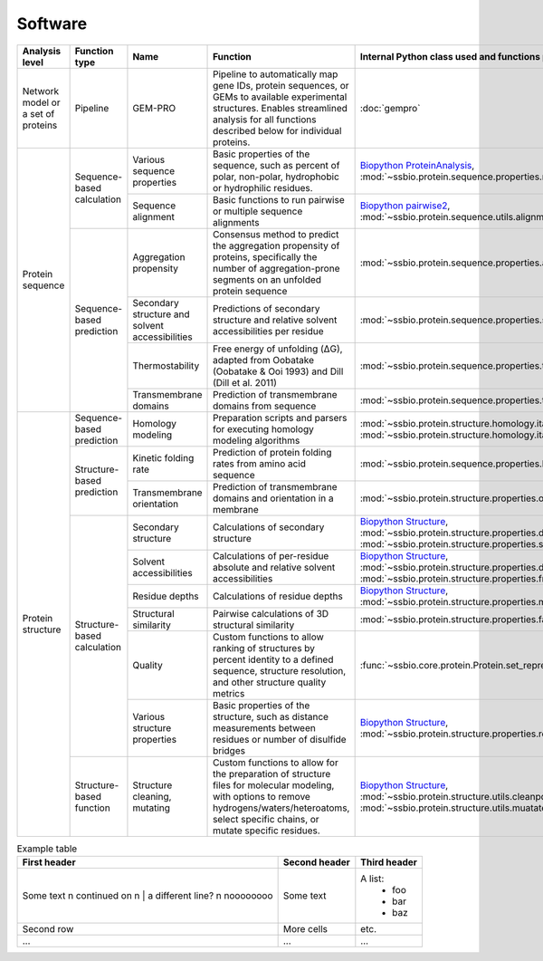 .. _software:

********
Software
********

.. tabularcolumns:: |\Y{0.2}|\Y{0.4}|\Y{0.4}|\Y{0.4}|\Y{0.2}|\Y{0.4}|\Y{0.4}|\Y{0.4}|

+-------------------+-----------------+------------------------------+-----------------------------------------------------------+------------------------------------------------------------------+------------------------------+------------------------------+------------------------------+
| Analysis level    | Function type   | Name                         | Function                                                  | Internal Python class used and functions provided                | External software to install | Web server                   | Alternate external software  |
+===================+=================+==============================+===========================================================+==================================================================+==============================+==============================+==============================+
| Network model or  | Pipeline        | GEM-PRO                      | Pipeline to automatically map gene IDs, protein           | :doc:`gempro`                                                    |                              |                              |                              |
| a set of proteins |                 |                              | sequences, or GEMs to available experimental structures.  |                                                                  |                              |                              |                              |
|                   |                 |                              | Enables streamlined analysis for all functions described  |                                                                  |                              |                              |                              |
|                   |                 |                              | below for individual proteins.                            |                                                                  |                              |                              |                              |
+-------------------+-----------------+------------------------------+-----------------------------------------------------------+------------------------------------------------------------------+------------------------------+------------------------------+------------------------------+
| Protein sequence  | Sequence-based  | Various sequence properties  | Basic properties of the sequence, such as percent of      | `Biopython ProteinAnalysis`_,                                    | :doc:`instructions/emboss`   |                              |                              |
|                   | calculation     |                              | polar, non-polar, hydrophobic or hydrophilic residues.    | :mod:`~ssbio.protein.sequence.properties.residues`               |                              |                              |                              |
+                   +                 +------------------------------+-----------------------------------------------------------+------------------------------------------------------------------+------------------------------+------------------------------+------------------------------+
|                   |                 | Sequence alignment           | Basic functions to run pairwise or multiple sequence      | `Biopython pairwise2`_,                                          | :doc:`instructions/emboss`   |                              |                              |
|                   |                 |                              | alignments                                                | :mod:`~ssbio.protein.sequence.utils.alignment`                   |                              |                              |                              |
+                   +-----------------+------------------------------+-----------------------------------------------------------+------------------------------------------------------------------+------------------------------+------------------------------+------------------------------+
|                   | Sequence-based  | Aggregation propensity       | Consensus method to predict the aggregation propensity of | :mod:`~ssbio.protein.sequence.properties.aggregation_propensity` |                              | :doc:`instructions/amylpred` |                              |
|                   | prediction      |                              | proteins, specifically the number of aggregation-prone    |                                                                  |                              |                              |                              |
|                   |                 |                              | segments on an unfolded protein sequence                  |                                                                  |                              |                              |                              |
+                   +                 +------------------------------+-----------------------------------------------------------+------------------------------------------------------------------+------------------------------+------------------------------+------------------------------+
|                   |                 | Secondary structure and      | Predictions of secondary structure and relative solvent   | :mod:`~ssbio.protein.sequence.properties.scratch`                | :doc:`instructions/scratch`  |                              |                              |
|                   |                 | solvent accessibilities      | accessibilities per residue                               |                                                                  |                              |                              |                              |
+                   +                 +------------------------------+-----------------------------------------------------------+------------------------------------------------------------------+------------------------------+------------------------------+------------------------------+
|                   |                 | Thermostability              | Free energy of unfolding (ΔG), adapted from Oobatake      | :mod:`~ssbio.protein.sequence.properties.thermostability`        |                              |                              |                              |
|                   |                 |                              | (Oobatake & Ooi 1993) and Dill (Dill et al. 2011)         |                                                                  |                              |                              |                              |
+                   +                 +------------------------------+-----------------------------------------------------------+------------------------------------------------------------------+------------------------------+------------------------------+------------------------------+
|                   |                 | Transmembrane domains        | Prediction of transmembrane domains from sequence         | :mod:`~ssbio.protein.sequence.properties.tmhmm`                  | :doc:`instructions/tmhmm`    |                              |                              |
+-------------------+-----------------+------------------------------+-----------------------------------------------------------+------------------------------------------------------------------+------------------------------+------------------------------+------------------------------+
| Protein structure | Sequence-based  | Homology modeling            | Preparation scripts and parsers for executing homology    | :mod:`~ssbio.protein.structure.homology.itasser.itasserprep`,    | :doc:`instructions/itasser`  |                              |                              |
|                   | prediction      |                              | modeling algorithms                                       | :mod:`~ssbio.protein.structure.homology.itasser.itasserprop`     |                              |                              |                              |
+                   +-----------------+------------------------------+-----------------------------------------------------------+------------------------------------------------------------------+------------------------------+------------------------------+------------------------------+
|                   | Structure-based | Kinetic folding rate         | Prediction of protein folding rates from amino acid       | :mod:`~ssbio.protein.sequence.properties.kinetic_folding_rate`   |                              | :doc:`instructions/foldrate` |                              |
|                   | prediction      |                              | sequence                                                  |                                                                  |                              |                              |                              |
+                   +                 +------------------------------+-----------------------------------------------------------+------------------------------------------------------------------+------------------------------+------------------------------+------------------------------+
|                   |                 | Transmembrane orientation    | Prediction of transmembrane domains and orientation in a  | :mod:`~ssbio.protein.structure.properties.opm`                   |                              | :doc:`instructions/opm`      |                              |
|                   |                 |                              | membrane                                                  |                                                                  |                              |                              |                              |
+                   +-----------------+------------------------------+-----------------------------------------------------------+------------------------------------------------------------------+------------------------------+------------------------------+------------------------------+
|                   | Structure-based | Secondary structure          | Calculations of secondary structure                       | `Biopython Structure`_,                                          | :doc:`instructions/dssp`     |                              | :doc:`instructions/stride`   |
|                   | calculation     |                              |                                                           | :mod:`~ssbio.protein.structure.properties.dssp`,                 |                              |                              |                              |
|                   |                 |                              |                                                           | :mod:`~ssbio.protein.structure.properties.stride`                |                              |                              |                              |
+                   +                 +------------------------------+-----------------------------------------------------------+------------------------------------------------------------------+------------------------------+------------------------------+------------------------------+
|                   |                 | Solvent accessibilities      | Calculations of per-residue absolute and relative solvent | `Biopython Structure`_,                                          | :doc:`instructions/dssp`     |                              | :doc:`instructions/freesasa` |
|                   |                 |                              | accessibilities                                           | :mod:`~ssbio.protein.structure.properties.dssp`,                 |                              |                              |                              |
|                   |                 |                              |                                                           | :mod:`~ssbio.protein.structure.properties.freesasa`              |                              |                              |                              |
+                   +                 +------------------------------+-----------------------------------------------------------+------------------------------------------------------------------+------------------------------+------------------------------+------------------------------+
|                   |                 | Residue depths               | Calculations of residue depths                            | `Biopython Structure`_,                                          | :doc:`instructions/msms`     |                              |                              |
|                   |                 |                              |                                                           | :mod:`~ssbio.protein.structure.properties.msms`                  |                              |                              |                              |
+                   +                 +------------------------------+-----------------------------------------------------------+------------------------------------------------------------------+------------------------------+------------------------------+------------------------------+
|                   |                 | Structural similarity        | Pairwise calculations of 3D structural similarity         | :mod:`~ssbio.protein.structure.properties.fatcat`                | :doc:`instructions/fatcat`   |                              |                              |
+                   +                 +------------------------------+-----------------------------------------------------------+------------------------------------------------------------------+------------------------------+------------------------------+------------------------------+
|                   |                 | Quality                      | Custom functions to allow ranking of structures by        | :func:`~ssbio.core.protein.Protein.set_representative_structure` |                              |                              |                              |
|                   |                 |                              | percent identity to a defined sequence, structure         |                                                                  |                              |                              |                              |
|                   |                 |                              | resolution, and other structure quality metrics           |                                                                  |                              |                              |                              |
+                   +                 +------------------------------+-----------------------------------------------------------+------------------------------------------------------------------+------------------------------+------------------------------+------------------------------+
|                   |                 | Various structure properties | Basic properties of the structure, such as distance       | `Biopython Structure`_,                                          |                              |                              |                              |
|                   |                 |                              | measurements between residues or number of disulfide      | :mod:`~ssbio.protein.structure.properties.residues`              |                              |                              |                              |
|                   |                 |                              | bridges                                                   |                                                                  |                              |                              |                              |
+                   +-----------------+------------------------------+-----------------------------------------------------------+------------------------------------------------------------------+------------------------------+------------------------------+------------------------------+
|                   | Structure-based | Structure cleaning, mutating | Custom functions to allow for the preparation of          | `Biopython Structure`_,                                          |                              | AmberTools_                  |                              |
|                   | function        |                              | structure files for molecular modeling, with options to   | :mod:`~ssbio.protein.structure.utils.cleanpdb`,                  |                              |                              |                              |
|                   |                 |                              | remove hydrogens/waters/heteroatoms, select specific      | :mod:`~ssbio.protein.structure.utils.muatatepdb`                 |                              |                              |                              |
|                   |                 |                              | chains, or mutate specific residues.                      |                                                                  |                              |                              |                              |
+-------------------+-----------------+------------------------------+-----------------------------------------------------------+------------------------------------------------------------------+------------------------------+------------------------------+------------------------------+


.. list-table:: Example table
   :header-rows: 1

   * - First header
     - Second header
     - Third header
   * - Some text \n
       continued on \n
       |  a different line? \n
       noooooooo
     - Some text
     - A list:
         * foo
         * bar
         * baz
   * - Second row
     - More cells
     - etc.
   * - ...
     - ...
     - ...


.. _Biopython Structure: http://biopython.org/wiki/The_Biopython_Structural_Bioinformatics_FAQ
.. _Biopython ProteinAnalysis: http://biopython.org/wiki/ProtParam
.. _Biopython pairwise2: http://biopython.org/DIST/docs/api/Bio.pairwise2-module.html
.. _AmberTools: http://ambermd.org/#AmberTools